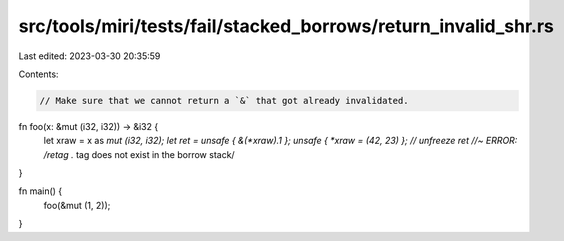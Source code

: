 src/tools/miri/tests/fail/stacked_borrows/return_invalid_shr.rs
===============================================================

Last edited: 2023-03-30 20:35:59

Contents:

.. code-block:: rs

    // Make sure that we cannot return a `&` that got already invalidated.
fn foo(x: &mut (i32, i32)) -> &i32 {
    let xraw = x as *mut (i32, i32);
    let ret = unsafe { &(*xraw).1 };
    unsafe { *xraw = (42, 23) }; // unfreeze
    ret //~ ERROR: /retag .* tag does not exist in the borrow stack/
}

fn main() {
    foo(&mut (1, 2));
}


